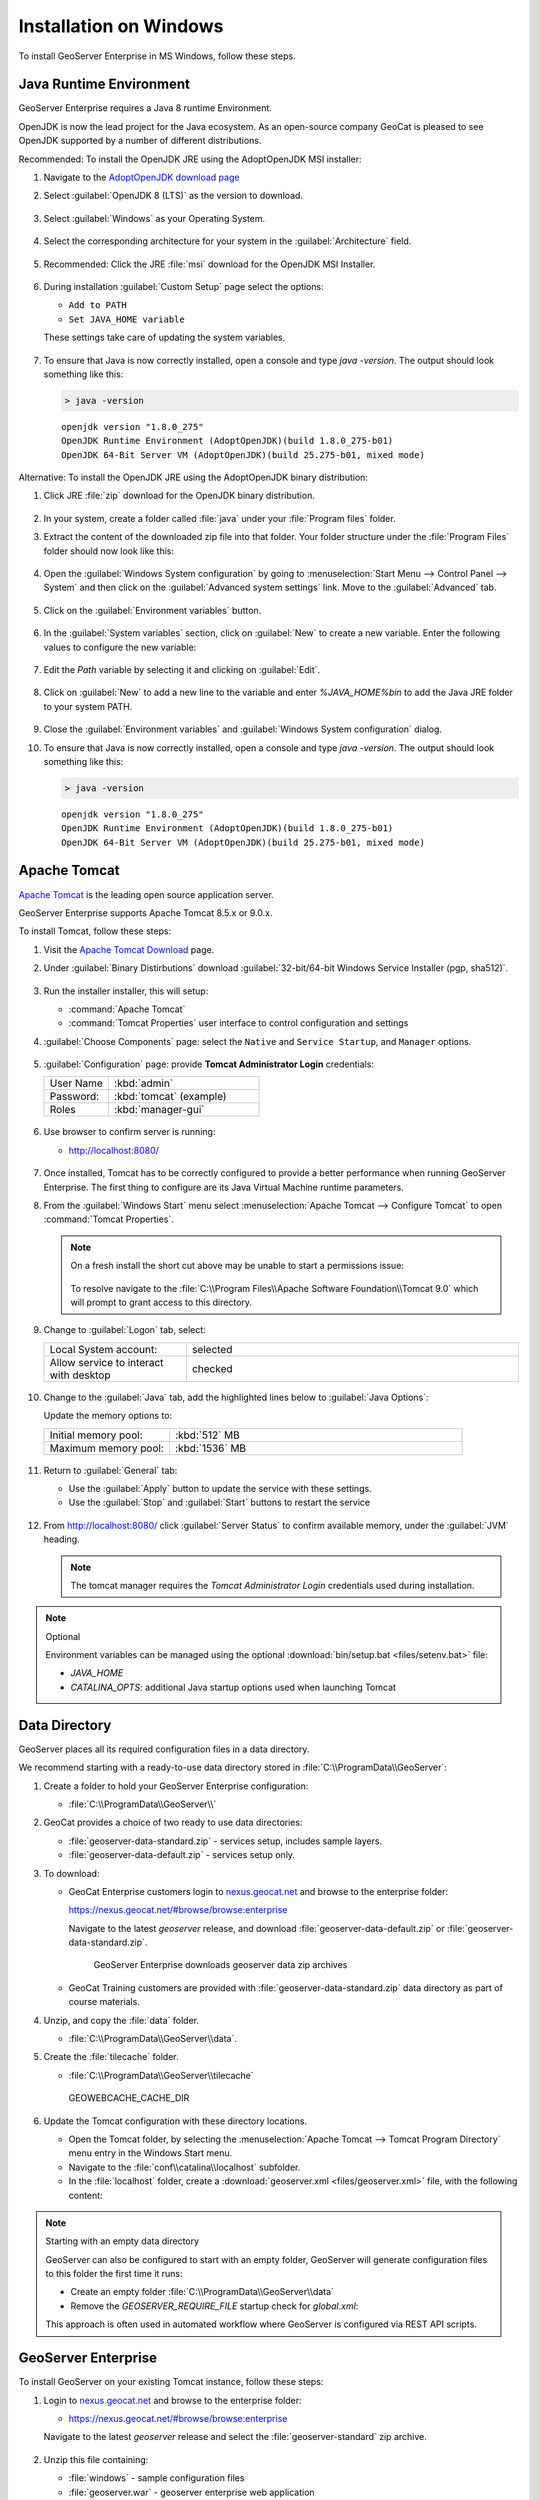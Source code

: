 .. _installation_on_windows:

Installation on Windows
========================

To install GeoServer Enterprise in MS Windows, follow these steps.

Java Runtime Environment
------------------------

GeoServer Enterprise requires a Java 8 runtime Environment.

OpenJDK is now the lead project for the Java ecosystem. As an open-source company GeoCat is pleased to see OpenJDK supported by a number of different distributions.

Recommended: To install the OpenJDK JRE using the AdoptOpenJDK MSI installer:

#. Navigate to the `AdoptOpenJDK download page <https://adoptopenjdk.net/releases.html>`_

#. Select :guilabel:`OpenJDK 8 (LTS)` as the version to download.

   .. figure:: img/openjdk8.png

#. Select :guilabel:`Windows` as your Operating System.

   .. figure:: img/openjdk.png

#. Select the corresponding architecture for your system in the :guilabel:`Architecture` field.

   .. figure:: img/openjdkarchitecture.png

#. Recommended: Click the JRE :file:`msi` download for the OpenJDK MSI Installer.

   .. figure:: img/jre_download.png

#. During installation :guilabel:`Custom Setup` page select the options:

   * ``Add to PATH``
   * ``Set JAVA_HOME variable``

   These settings take care of updating the system variables.

   .. figure:: img/msi-install-java-home.png
   
#. To ensure that Java is now correctly installed, open a console and type `java -version`. The output should look something like this:

   .. code-block:: console

     > java -version
     
   ::
   
     openjdk version "1.8.0_275"
     OpenJDK Runtime Environment (AdoptOpenJDK)(build 1.8.0_275-b01)
     OpenJDK 64-Bit Server VM (AdoptOpenJDK)(build 25.275-b01, mixed mode)

Alternative: To install the OpenJDK JRE using the AdoptOpenJDK binary distribution:

#. Click JRE :file:`zip` download for the OpenJDK binary distribution.

   .. figure:: img/jre_download.png

#. In your system, create a folder called :file:`java` under your :file:`Program files` folder.

#. Extract the content of the downloaded zip file into that folder. Your folder structure under the :file:`Program Files` folder should now look like this:

   .. figure:: img/jdkfilestructure.png

#. Open the :guilabel:`Windows System configuration` by going to :menuselection:`Start Menu --> Control Panel --> System` and then click on the :guilabel:`Advanced system settings` link. Move to the :guilabel:`Advanced` tab.

   .. figure:: img/winsystemsettings.png

#. Click on the :guilabel:`Environment variables` button.

   .. figure:: img/winenvvariables.png

#. In the :guilabel:`System variables` section, click on :guilabel:`New` to create a new variable. Enter the following values to configure the new variable:

   .. figure:: img/winjavahome.png

#. Edit the `Path` variable by selecting it and clicking on :guilabel:`Edit`. 

   .. figure:: img/winpathvariable.png

#. Click on :guilabel:`New` to add a new line to the variable and enter `%JAVA_HOME%\bin` to add the Java JRE folder to your system PATH.

   .. figure:: img/winpathvariable2.png

#. Close the :guilabel:`Environment variables` and :guilabel:`Windows System configuration` dialog.

#. To ensure that Java is now correctly installed, open a console and type `java -version`. The output should look something like this:

   .. code-block:: console

     > java -version
     
   ::
   
     openjdk version "1.8.0_275"
     OpenJDK Runtime Environment (AdoptOpenJDK)(build 1.8.0_275-b01)
     OpenJDK 64-Bit Server VM (AdoptOpenJDK)(build 25.275-b01, mixed mode)

.. tip: Oracle customers are welcome to continue using `Oracle JDK <https://www.oracle.com/technetwork/java/javase/downloads/jdk8-downloads-2133151.html>`__ (keeping in mind that license terms have changed and this is no longer available free of chrage).

.. only:: premium
   
   .. note:: GeoServer Enterprise Premium customers may also make use of Java 11 at this time.

Apache Tomcat
-------------

`Apache Tomcat <https://tomcat.apache.org>`__ is the leading open source application server.

GeoServer Enterprise supports Apache Tomcat 8.5.x or 9.0.x.

To install Tomcat, follow these steps:

#. Visit the `Apache Tomcat Download <https://tomcat.apache.org/download-90.cgi>`__ page.

#. Under :guilabel:`Binary Distirbutions` download :guilabel:`32-bit/64-bit Windows Service Installer (pgp, sha512)`.
   
   .. figure:: /install/img/tomcat_download.png

#. Run the installer installer, this will setup:
   
   * :command:`Apache Tomcat`
   * :command:`Tomcat Properties` user interface to control configuration and settings
   
#. :guilabel:`Choose Components` page: select the ``Native`` and ``Service Startup``, and ``Manager`` options.

   .. figure:: img/tomcatinstalloptions.png
     
#. :guilabel:`Configuration` page: provide **Tomcat Administrator Login** credentials:
     
   .. list-table::
      :widths: 30 70

      * - User Name
        - :kbd:`admin`
      * - Password:
        - :kbd:`tomcat` (example)
      * - Roles
        - :kbd:`manager-gui`
 
   .. figure:: img/wintomcatconfiguration.png

#. Use browser to confirm server is running:
   
   * http://localhost:8080/
   
   .. figure:: img/apache-tomcat-localhost.png
   
#. Once installed, Tomcat has to be correctly configured to provide a better performance when running GeoServer Enterprise. The first thing to configure are its Java Virtual Machine runtime parameters.
   
#. From the :guilabel:`Windows Start` menu select :menuselection:`Apache Tomcat --> Configure Tomcat` to open :command:`Tomcat Properties`. 

   .. figure:: img/tomcat-properties.png
   
   .. note:: On a fresh install the short cut above may be unable to start a permissions issue:
      
      .. figure:: img/tomcat-properties-permissions.png
      
      To resolve navigate to the :file:`C:\\Program Files\\Apache Software Foundation\\Tomcat 9.0` which will prompt to grant access to this directory.

#. Change to :guilabel:`Logon` tab, select:

   .. list-table::
      :widths: 30 70

      * - Local System account:
        - selected
      * - Allow service to interact with desktop
        - checked
   
   .. figure:: img/tomcat-properties-logon.png

#. Change to the :guilabel:`Java` tab, add the highlighted lines below to :guilabel:`Java Options`:
   
   .. literalinclude:: files/java_options.txt
      :emphasize-lines: 6-8

   Update the memory options to:

   .. list-table::
      :widths: 30 70

      * - Initial memory pool:
        - :kbd:`512` MB
      * - Maximum memory pool:
        - :kbd:`1536` MB
   
   .. figure:: img/tomcat-properties-java.png

#. Return to :guilabel:`General` tab:
   
   * Use the :guilabel:`Apply` button to update the service with these settings.
   
   * Use the :guilabel:`Stop` and :guilabel:`Start` buttons to restart the service

   .. figure:: img/tomcat-properties.png
   
#. From http://localhost:8080/ click :guilabel:`Server Status` to confirm available memory, under the :guilabel:`JVM` heading.
   
   .. figure:: img/tomcat-server-status.png
   
   .. note:: The tomcat manager requires the *Tomcat Administrator Login* credentials used during installation.
   
.. note:: Optional
   
   Environment variables can be managed using the optional :download:`bin/setup.bat <files/setenv.bat>` file:
   
   * `JAVA_HOME`
   * `CATALINA_OPTS`: additional Java startup options used when launching Tomcat
  
   .. literalinclude:: files/setenv.bat
       
.. only:: premium

   .. note:: GeoServer Enterprise Premium customers may also make use of their own application server.
  
      When making use of your own application server please pay special attention to the JVM options required for the GeoServer application.

Data Directory
--------------

GeoServer places all its required configuration files in a data directory.

We recommend starting with a ready-to-use data directory stored in :file:`C:\\ProgramData\\GeoServer`:

#. Create a folder to hold your GeoServer Enterprise configuration:

   * :file:`C:\\ProgramData\\GeoServer\\`

#. GeoCat provides a choice of two ready to use data directories:

   * :file:`geoserver-data-standard.zip` - services setup, includes sample layers.
   * :file:`geoserver-data-default.zip` - services setup only.
   
#. To download:
   
   * GeoCat Enterprise customers login to `nexus.geocat.net <https://nexus.geocat.net/>`__ and browse to the enterprise folder:
     
     https://nexus.geocat.net/#browse/browse:enterprise
   
     Navigate to the latest `geoserver` release, and download :file:`geoserver-data-default.zip` or :file:`geoserver-data-standard.zip`.
     
     .. figure:: /install/img/nexus-download.png
        
        GeoServer Enterprise downloads geoserver data zip archives

   * GeoCat Training customers are provided with :file:`geoserver-data-standard.zip` data directory as part of course materials.

#. Unzip, and copy the :file:`data` folder.
   
   * :file:`C:\\ProgramData\\GeoServer\\data`.
   
   .. figure: img/geoserver_data_dir.png
      
      GEOSERVER_DATA_DIR

#. Create the :file:`tilecache` folder.
   
   * :file:`C:\\ProgramData\\GeoServer\\tilecache`
   
   .. figure:: img/geowebcache_cache_dir.png
      
      GEOWEBCACHE_CACHE_DIR
      
#. Update the Tomcat configuration with these directory locations.
   
   * Open the Tomcat folder, by selecting the :menuselection:`Apache Tomcat --> Tomcat Program Directory` menu entry in the Windows Start menu.

   * Navigate to the :file:`conf\\catalina\\localhost` subfolder.

   * In the :file:`localhost` folder, create a :download:`geoserver.xml <files/geoserver.xml>` file, with the following content:
   
     .. literalinclude:: files/geoserver.xml
        :language: xml

.. note:: Starting with an empty data directory

   GeoServer can also be configured to start with an empty folder, GeoServer will generate configuration files to this folder the first time it runs:

   * Create an empty folder :file:`C:\\ProgramData\\GeoServer\\data`
   
   * Remove the `GEOSERVER_REQUIRE_FILE` startup check for `global.xml`:

     .. literalinclude:: files/geoserver-empty.xml
        :language: xml
   
   This approach is often used in automated workflow where GeoServer is configured via REST API scripts.

GeoServer Enterprise
--------------------

To install GeoServer on your existing Tomcat instance, follow these steps:

#. Login to `nexus.geocat.net <https://nexus.geocat.net/>`__ and browse to the enterprise folder:
   
   * https://nexus.geocat.net/#browse/browse:enterprise
     
   Navigate to the latest `geoserver` release and select the :file:`geoserver-standard` zip archive.
   
   .. figure:: /install/img/nexus-download.png

#. Unzip this file containing:

   * :file:`windows` - sample configuration files   
   * :file:`geoserver.war` - geoserver enterprise web application
   * :file:`GPL` and :file:`LICENSE.txt` open source license information

#. Open the Tomcat Program folder by using the :guilabel:`Start` menu to select  :menuselection:`Apache Tomcat --> Tomcat Program Directory`.

   .. figure:: img/tomcatprogramfolder.png

#. Open the :file:`webapps` folder.

#. Copy the :file:`geoserver.war` file to the to tomcat :file:`webapps` folder.

   Tomcat will deploy :file:`geosever.war` web application, creating `geoserver` folder for the running application.

#. In your web browser, navigate to `localhost:8080/geoserver <localhost:8080/geoserver>`_ to verify that GeoServer Enterprise is correctly working.

   .. figure:: /install/img/gserunning.png